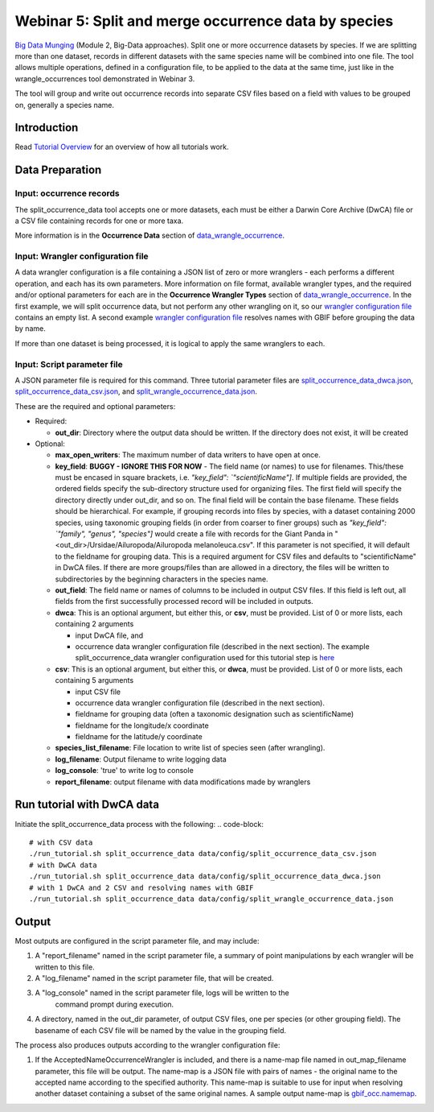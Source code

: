 ================================================================
Webinar 5: Split and merge occurrence data by species
================================================================

`Big Data Munging <https://docs.google.com/document/d/1CqYkCUlY40p8NnqM-GtcLju70jrAG45FGejJ26sS3_U/edit#heading=h.eax09dyp58l1>`_
(Module 2, Big-Data approaches).  Split one or more occurrence datasets by species.  
If we are splitting more than one dataset, records in different datasets with the same
species name will be combined into one file.  The tool allows multiple operations, 
defined in a configuration file, to be applied to the data at the same time, just like
in the wrangle_occurrences tool demonstrated in Webinar 3.  

The tool will group and write out occurrence records into separate CSV files based on 
a field with values to be grouped on, generally a species name. 

------------------------------------------------
Introduction
------------------------------------------------
Read `Tutorial Overview <../tutorial/w1_overview.rst>`_ for an overview of how all
tutorials work.

------------------------------------------------
Data Preparation
------------------------------------------------
Input: occurrence records
^^^^^^^^^^^^^^^^^^^^^^^^^^^^^^
The split_occurrence_data tool accepts one or more datasets, each must be either a 
Darwin Core Archive (DwCA) file or a CSV file containing records for one or more taxa.

More information is in the **Occurrence Data** section of 
`data_wrangle_occurrence <data_wrangle_occurrence.rst>`_.

Input: Wrangler configuration file
^^^^^^^^^^^^^^^^^^^^^^^^^^^^^^^^^^^^^^^^^^
A data wrangler configuration is a file containing a JSON list of zero or more
wranglers - each performs a different operation, and each has its own parameters.
More information on file format, available wrangler types, and the required and/or
optional parameters for each are in the **Occurrence Wrangler Types** section
of `data_wrangle_occurrence <data_wrangle_occurrence.rst>`_.  In the first example, we will
split occurrence data, but not perform any other wrangling on it, so our `wrangler
configuration file <../data/config/wrangle_nothing.json>`_ contains an empty list.  A
second example `wrangler configuration file <../data/config/occ_wrangler_resolve.json>`_
resolves names with GBIF before grouping the data by name.

If more than one dataset is being processed, it is logical to apply the same wranglers 
to each.  

Input: Script parameter file
^^^^^^^^^^^^^^^^^^^^^^^^^^^^^^^^^^^^^^^^^^

A JSON parameter file is required for this command.  Three tutorial parameter files are 
`split_occurrence_data_dwca.json <../../data/config/split_occurrence_data_dwca.json>`_,
`split_occurrence_data_csv.json <../../data/config/split_occurrence_data_csv.json>`_,
and 
`split_wrangle_occurrence_data.json <../../data/config/split_wrangle_occurrence_data.json>`_.

These are the required and optional parameters:

* Required:

  * **out_dir**: Directory where the output data should be written.  If the directory
    does not exist, it will be created

* Optional:

  * **max_open_writers**: The maximum number of data writers to have open at once.
  * **key_field**: **BUGGY - IGNORE THIS FOR NOW** -
    The field name (or names) to use for filenames.  This/these must be
    encased in square brackets, i.e. `"key_field": `"scientificName"]`. If multiple
    fields are provided, the ordered fields specify the sub-directory structure used for
    organizing files.  The first field will specify the directory directly under
    out_dir, and so on.  The final field will be contain the base filename.  These
    fields should be hierarchical.  For example, if grouping records into files by
    species, with a dataset containing 2000 species, using taxonomic grouping fields
    (in order from coarser to finer groups)
    such as `"key_field": `"family", "genus", "species"]` would create a file
    with records for the Giant Panda in
    "<out_dir>/Ursidae/Ailuropoda/Ailuropoda melanoleuca.csv".
    If this parameter is not specified, it will default to the fieldname for grouping
    data.  This is a required argument for CSV files and defaults to "scientificName"
    in DwCA files.  If there are more groups/files than are allowed in a directory, the
    files will be written to subdirectories by the beginning characters in the species
    name.
  * **out_field**: The field name or names of columns to be included in output CSV files.
    If this field is left out, all fields from the first successfully processed record
    will be included in outputs.
  * **dwca**: This is an optional argument, but either this, or **csv**, must be provided.
    List of 0 or more lists, each containing 2 arguments

    * input DwCA file, and
    * occurrence data wrangler configuration file (described in the next section). The
      example split_occurrence_data wrangler configuration used for this tutorial step
      is `here <../../input/wrangle_occurrences.json>`_

  * **csv**: This is an optional argument, but either this, or **dwca**, must be provided.
    List of 0 or more lists, each containing 5 arguments

    * input CSV file
    * occurrence data wrangler configuration file (described in the next section).
    * fieldname for grouping data (often a taxonomic designation such as scientificName)
    * fieldname for the longitude/x coordinate
    * fieldname for the latitude/y coordinate

  * **species_list_filename**: File location to write list of species seen (after
    wrangling).
  * **log_filename**: Output filename to write logging data
  * **log_console**: 'true' to write log to console
  * **report_filename**: output filename with data modifications made by wranglers

------------------------------------------------
Run tutorial with DwCA data
------------------------------------------------
Initiate the split_occurrence_data process with the following:
.. code-block::

      # with CSV data
      ./run_tutorial.sh split_occurrence_data data/config/split_occurrence_data_csv.json
      # with DwCA data
      ./run_tutorial.sh split_occurrence_data data/config/split_occurrence_data_dwca.json
      # with 1 DwCA and 2 CSV and resolving names with GBIF
      ./run_tutorial.sh split_occurrence_data data/config/split_wrangle_occurrence_data.json


------------------------------------------------
Output
------------------------------------------------
Most outputs are configured in the script parameter file, and may include:

1. A "report_filename" named in the script parameter file, a summary of point
   manipulations by each wrangler will be written to this file. 
2. A "log_filename" named in the script parameter file, that will be created. 
3. A "log_console" named in the script parameter file, logs will be written to the
    command prompt during execution.
4. A directory, named in the out_dir parameter, of output CSV files, one per species (or 
   other grouping field).  The basename of each CSV file will be named by the value in 
   the grouping field.  

The process also produces outputs according to the wrangler configuration file:

1. If the AcceptedNameOccurrenceWrangler is included, and there is a name-map file 
   named in out_map_filename parameter, this file will be output.  
   The name-map is a JSON file with pairs of names - 
   the original name to the accepted name according to the specified authority.  
   This name-map is suitable to use for input when resolving another dataset containing 
   a subset of the same original names.  A sample output name-map is 
   `gbif_occ.namemap <../../data/easy_bake/gbif_occ.namemap>`_.
